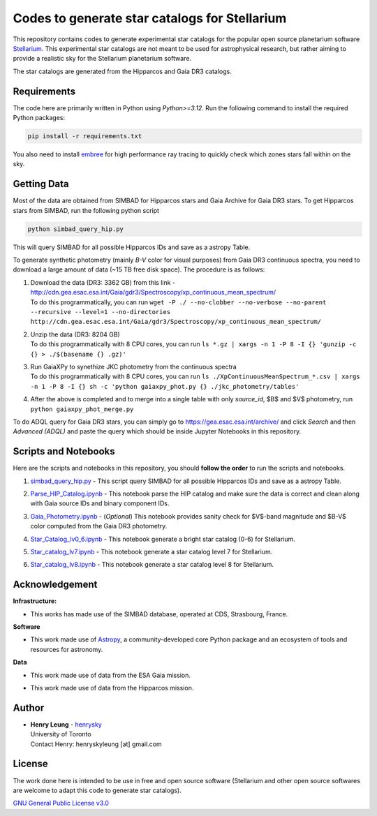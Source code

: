Codes to generate star catalogs for Stellarium
======================================================

This repository contains codes to generate experimental star catalogs for the popular open source planetarium software `Stellarium`_.
This experimental star catalogs are not meant to be used for astrophysical research, but rather aiming to provide a realistic 
sky for the Stellarium planetarium software.

The star catalogs are generated from the Hipparcos and Gaia DR3 catalogs.

.. _Stellarium: https://stellarium.org/

Requirements
------------

The code here are primarily written in Python using `Python>=3.12`. Run the following command to install the required Python packages:

..  code-block:: bash

   pip install -r requirements.txt


You also need to install `embree`_ for high performance ray tracing to quickly check which zones stars fall within on the sky.

.. _embree: https://www.embree.org/

Getting Data
------------

Most of the data are obtained from SIMBAD for Hipparcos stars and Gaia Archive for Gaia DR3 stars. To get Hipparcos stars from SIMBAD, run the following python script

.. code-block:: bash

   python simbad_query_hip.py

This will query SIMBAD for all possible Hipparcos IDs and save as a astropy Table.

To generate synthetic photometry (mainly `B-V` color for visual purposes) from Gaia DR3 continuous spectra, you need to download a large amount of data (~15 TB free disk space). The procedure is as follows:

#. | Download the data (DR3: 3362 GB) from this link - http://cdn.gea.esac.esa.int/Gaia/gdr3/Spectroscopy/xp_continuous_mean_spectrum/
   | To do this programmatically, you can run ``wget -P ./ --no-clobber --no-verbose --no-parent --recursive --level=1 --no-directories http://cdn.gea.esac.esa.int/Gaia/gdr3/Spectroscopy/xp_continuous_mean_spectrum/``
#. | Unzip the data (DR3: 8204 GB)
   | To do this programmatically with 8 CPU cores, you can run ``ls *.gz | xargs -n 1 -P 8 -I {} 'gunzip -c {} > ./$(basename {} .gz)'``
#. | Run GaiaXPy to synethize JKC photometry from the continuous spectra
   | To do this programmatically with 8 CPU cores, you can run ``ls ./XpContinuousMeanSpectrum_*.csv | xargs -n 1 -P 8 -I {} sh -c 'python gaiaxpy_phot.py {} ./jkc_photometry/tables'``
#. | After the above is completed and to merge into a single table with only `source_id`, $B$ and $V$ photometry, run ``python gaiaxpy_phot_merge.py``

To do ADQL query for Gaia DR3 stars, you can simply go to https://gea.esac.esa.int/archive/ and click `Search` and then `Advanced (ADQL)` and paste the query which should be inside Jupyter Notebooks in this repository.

Scripts and Notebooks
----------------------

Here are the scripts and notebooks in this repository, you should **follow the order** to run the scripts and notebooks.

#. | `simbad_query_hip.py`_ - This script query SIMBAD for all possible Hipparcos IDs and save as a astropy Table.
#. | `Parse_HIP_Catalog.ipynb`_ - This notebook parse the HIP catalog and make sure the data is correct and clean along with Gaia source IDs and binary component IDs.
#. | `Gaia_Photometry.ipynb`_ - (*Optional*) This notebook provides sanity check for $V$-band magnitude and $B-V$ color computed from the Gaia DR3 photometry.
#. | `Star_Catalog_lv0_6.ipynb`_ - This notebook generate a bright star catalog (0-6) for Stellarium.
#. | `Star_catalog_lv7.ipynb`_ - This notebook generate a star catalog level 7 for Stellarium.
#. | `Star_catalog_lv8.ipynb`_ - This notebook generate a star catalog level 8 for Stellarium.

.. _simbad_query_hip.py: simbad_query_hip.py
.. _Parse_HIP_Catalog.ipynb: Parse_HIP_Catalog.ipynb
.. _Gaia_Photometry.ipynb: Gaia_Photometry.ipynb
.. _Star_Catalog_lv0_6.ipynb: Star_Catalog_lv0_6.ipynb
.. _Star_catalog_lv7.ipynb: Star_catalog_lv7.ipynb
.. _Star_catalog_lv8.ipynb: Star_catalog_lv8.ipynb

Acknowledgement
----------------

**Infrastructure:**

* | This works has made use of the SIMBAD database, operated at CDS, Strasbourg, France.

**Software**

* | This work made use of `Astropy`_, a community-developed core Python package and an ecosystem of tools and resources for astronomy.

**Data**

* | This work made use of data from the ESA Gaia mission.
* | This work made use of data from the Hipparcos mission.


Author
-------------
-  | **Henry Leung** - henrysky_
   | University of Toronto
   | Contact Henry: henryskyleung [at] gmail.com

License
-------

The work done here is intended to be use in free and open source software (Stellarium and other open source softwares are welcome to adapt this code to generate star catalogs).

`GNU General Public License v3.0 <LICENSE>`_

.. _henrysky: https://github.com/henrysky
.. _Astropy: https://www.astropy.org

